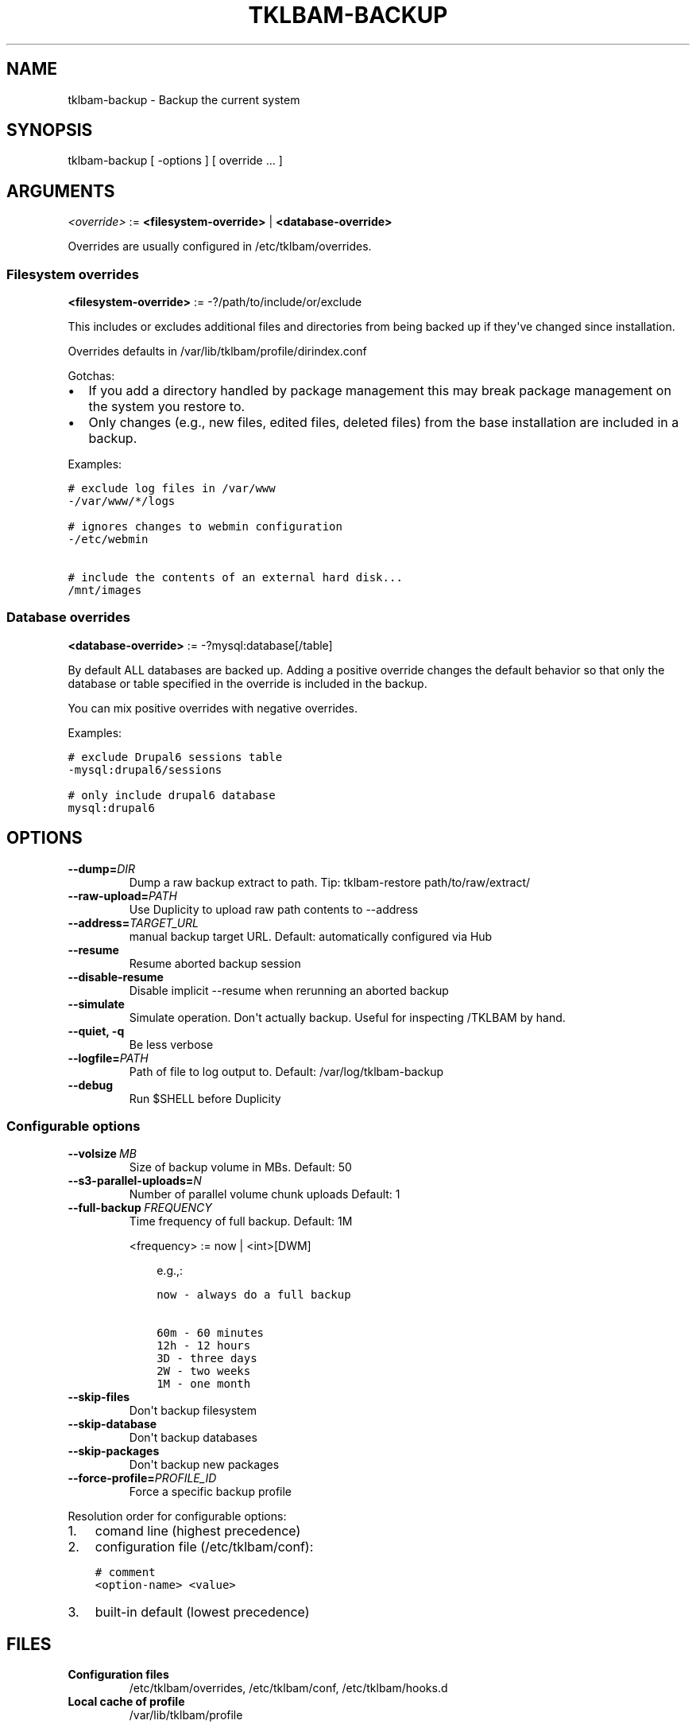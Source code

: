 .\" Man page generated from reStructeredText.
.
.TH TKLBAM-BACKUP 8 "2012-08-10" "" "backup"
.SH NAME
tklbam-backup \- Backup the current system
.
.nr rst2man-indent-level 0
.
.de1 rstReportMargin
\\$1 \\n[an-margin]
level \\n[rst2man-indent-level]
level margin: \\n[rst2man-indent\\n[rst2man-indent-level]]
-
\\n[rst2man-indent0]
\\n[rst2man-indent1]
\\n[rst2man-indent2]
..
.de1 INDENT
.\" .rstReportMargin pre:
. RS \\$1
. nr rst2man-indent\\n[rst2man-indent-level] \\n[an-margin]
. nr rst2man-indent-level +1
.\" .rstReportMargin post:
..
.de UNINDENT
. RE
.\" indent \\n[an-margin]
.\" old: \\n[rst2man-indent\\n[rst2man-indent-level]]
.nr rst2man-indent-level -1
.\" new: \\n[rst2man-indent\\n[rst2man-indent-level]]
.in \\n[rst2man-indent\\n[rst2man-indent-level]]u
..
.SH SYNOPSIS
.sp
tklbam\-backup [ \-options ] [ override ... ]
.SH ARGUMENTS
.sp
\fI<override>\fP := \fB<filesystem\-override>\fP | \fB<database\-override>\fP
.sp
Overrides are usually configured in /etc/tklbam/overrides.
.SS Filesystem overrides
.sp
\fB<filesystem\-override>\fP := \-?/path/to/include/or/exclude
.sp
This includes or excludes additional files and directories from being
backed up if they\(aqve changed since installation.
.sp
Overrides defaults in /var/lib/tklbam/profile/dirindex.conf
.sp
Gotchas:
.INDENT 0.0
.IP \(bu 2
.
If you add a directory handled by package management this may break
package management on the system you restore to.
.IP \(bu 2
.
Only changes (e.g., new files, edited files, deleted files) from the
base installation are included in a backup.
.UNINDENT
.sp
Examples:
.sp
.nf
.ft C
# exclude log files in /var/www
\-/var/www/*/logs

# ignores changes to webmin configuration
\-/etc/webmin

# include the contents of an external hard disk...
/mnt/images
.ft P
.fi
.SS Database overrides
.sp
\fB<database\-override>\fP := \-?mysql:database[/table]
.sp
By default ALL databases are backed up. Adding a positive override
changes the default behavior so that only the database or table
specified in the override is included in the backup.
.sp
You can mix positive overrides with negative overrides.
.sp
Examples:
.sp
.nf
.ft C
# exclude Drupal6 sessions table
\-mysql:drupal6/sessions

# only include drupal6 database
mysql:drupal6
.ft P
.fi
.SH OPTIONS
.INDENT 0.0
.TP
.BI \-\-dump\fB= DIR
.
Dump a raw backup extract to path.
Tip: tklbam\-restore path/to/raw/extract/
.TP
.BI \-\-raw\-upload\fB= PATH
.
Use Duplicity to upload raw path contents to \-\-address
.TP
.BI \-\-address\fB= TARGET_URL
.
manual backup target URL.
Default: automatically configured via Hub
.TP
.B \-\-resume
.
Resume aborted backup session
.TP
.B \-\-disable\-resume
.
Disable implicit \-\-resume when rerunning an aborted backup
.TP
.B \-\-simulate
.
Simulate operation. Don\(aqt actually backup.
Useful for inspecting /TKLBAM by hand.
.TP
.B \-\-quiet,  \-q
.
Be less verbose
.TP
.BI \-\-logfile\fB= PATH
.
Path of file to log output to.
Default: /var/log/tklbam\-backup
.TP
.B \-\-debug
.
Run $SHELL before Duplicity
.UNINDENT
.SS Configurable options
.INDENT 0.0
.TP
.BI \-\-volsize \ MB
.
Size of backup volume in MBs.
Default: 50
.TP
.BI \-\-s3\-parallel\-uploads\fB= N
.
Number of parallel volume chunk uploads
Default: 1
.TP
.BI \-\-full\-backup \ FREQUENCY
.
Time frequency of full backup.
Default: 1M
.sp
<frequency> := now | <int>[DWM]
.INDENT 7.0
.INDENT 3.5
.sp
e.g.,:
.sp
.nf
.ft C
now \- always do a full backup

60m \- 60 minutes
12h \- 12 hours
3D \- three days
2W \- two weeks
1M \- one month
.ft P
.fi
.UNINDENT
.UNINDENT
.TP
.B \-\-skip\-files
.
Don\(aqt backup filesystem
.TP
.B \-\-skip\-database
.
Don\(aqt backup databases
.TP
.B \-\-skip\-packages
.
Don\(aqt backup new packages
.TP
.BI \-\-force\-profile\fB= PROFILE_ID
.
Force a specific backup profile
.UNINDENT
.sp
Resolution order for configurable options:
.INDENT 0.0
.IP 1. 3
.
comand line (highest precedence)
.IP 2. 3
.
configuration file (/etc/tklbam/conf):
.sp
.nf
.ft C
# comment
<option\-name> <value>
.ft P
.fi
.IP 3. 3
.
built\-in default (lowest precedence)
.UNINDENT
.SH FILES
.INDENT 0.0
.TP
.B Configuration files
.
/etc/tklbam/overrides, /etc/tklbam/conf, /etc/tklbam/hooks.d
.TP
.B Local cache of profile
.
/var/lib/tklbam/profile
.UNINDENT
.SH SEE ALSO
.sp
\fBtklbam\fP (8), \fBtklbam\-faq\fP (7), \fBtklbam\-hooks\fP (5)
.SH AUTHOR
Liraz Siri <liraz@turnkeylinux.org>
.\" Generated by docutils manpage writer.
.\" 
.

